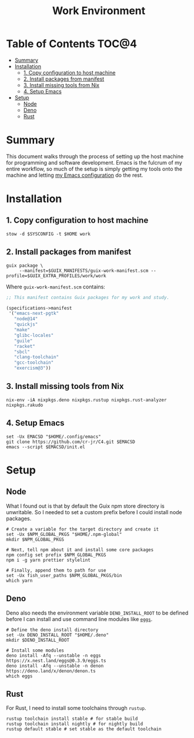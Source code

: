#+TITLE: Work Environment
#+PROPERTY: header-args :mkdirp yes

* Table of Contents :TOC@4:
- [[#summary][Summary]]
- [[#installation][Installation]]
  - [[#1-copy-configuration-to-host-machine][1. Copy configuration to host machine]]
  - [[#2-install-packages-from-manifest][2. Install packages from manifest]]
  - [[#3-install-missing-tools-from-nix][3. Install missing tools from Nix]]
  - [[#4-setup-emacs][4. Setup Emacs]]
- [[#setup][Setup]]
  - [[#node][Node]]
  - [[#deno][Deno]]
  - [[#rust][Rust]]

* Summary

This document walks through the process of setting up the host machine for programming and software
development. Emacs is the fulcrum of my entire workflow, so much of the setup is simply getting my
tools onto the machine and letting [[https://github.com/cr-jr/C4][my Emacs configuration]] do the rest.

* Installation

** 1. Copy configuration to host machine

#+BEGIN_SRC shell
stow -d $SYSCONFIG -t $HOME work
#+END_SRC

** 2. Install packages from manifest

#+BEGIN_SRC shell
guix package \
     --manifest=$GUIX_MANIFESTS/guix-work-manifest.scm --profile=$GUIX_EXTRA_PROFILES/work/work
#+END_SRC

Where =guix-work-manifest.scm= contains:

#+BEGIN_SRC scheme :tangle work/.guix-manifests/guix-work-manifest.scm
;; This manifest contains Guix packages for my work and study.

(specifications->manifest
 '("emacs-next-pgtk"
   "node@14"
   "quickjs"
   "make"
   "glibc-locales"
   "guile"
   "racket"
   "sbcl"
   "clang-toolchain"
   "gcc-toolchain"
   "exercism@3"))
#+END_SRC

** 3. Install missing tools from Nix

#+BEGIN_SRC shell
nix-env -iA nixpkgs.deno nixpkgs.rustup nixpkgs.rust-analyzer nixpkgs.rakudo
#+END_SRC

** 4. Setup Emacs

#+BEGIN_SRC shell
set -Ux EMACSD "$HOME/.config/emacs"
git clone https://github.com/cr-jr/C4.git $EMACSD
emacs --script $EMACSD/init.el
#+END_SRC

* Setup

** Node

What I found out is that by default the Guix npm store directory is unwritable. So I needed to set a
custom prefix before I could install node packages.

#+BEGIN_SRC shell
# Create a variable for the target directory and create it
set -Ux $NPM_GLOBAL_PKGS "$HOME/.npm-global"
mkdir $NPM_GLOBAL_PKGS

# Next, tell npm about it and install some core packages
npm config set prefix $NPM_GLOBAL_PKGS
npm i -g yarn prettier stylelint

# Finally, append them to path for use
set -Ux fish_user_paths $NPM_GLOBAL_PKGS/bin
which yarn
#+END_SRC

** Deno

Deno also needs the environment variable =DENO_INSTALL_ROOT= to be defined before I can install and
use command line modules like [[https://github.com/nestdotland/eggs][=eggs=]].

#+BEGIN_SRC shell
# Define the deno install directory
set -Ux DENO_INSTALL_ROOT "$HOME/.deno"
mkdir $DENO_INSTALL_ROOT

# Install some modules
deno install -Afq --unstable -n eggs https://x.nest.land/eggs@0.3.9/eggs.ts
deno install -Afq --unstable -n denon https://deno.land/x/denon/denon.ts
which eggs
#+END_SRC

** Rust

For Rust, I need to install some toolchains through =rustup=.

#+BEGIN_SRC shell
rustup toolchain install stable # for stable build
rustup toolchain install nightly # for nightly build
rustup default stable # set stable as the default toolchain
#+END_SRC
